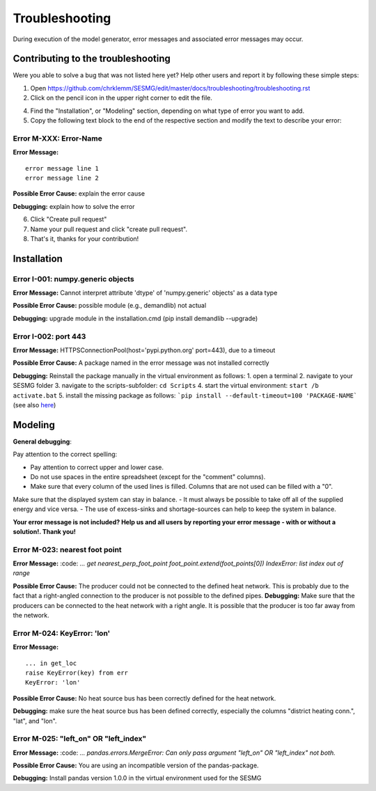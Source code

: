 Troubleshooting
*************************************************
During execution of the model generator, error messages and associated error messages may occur. 

Contributing to the troubleshooting
===============================

Were you able to solve a bug that was not listed here yet? Help other users and report it by following these simple steps:

1. Open https://github.com/chrklemm/SESMG/edit/master/docs/troubleshooting/troubleshooting.rst

2. Click on the pencil icon in the upper right corner to edit the file.

4. Find the "Installation", or "Modeling" section, depending on what type of error you want to add.

5. Copy the following text block to the end of the respective section and modify the text to describe your error:

Error M-XXX: Error-Name
----------------------------------
**Error Message:** ::

   error message line 1
   error message line 2

**Possible Error Cause:** explain the error cause

**Debugging:** explain how to solve the error
   
6. Click "Create pull request"

7. Name your pull request and click "create pull request".

8. That's it, thanks for your contribution!


Installation
===============================

Error I-001: numpy.generic objects
----------------------------------
**Error Message:** Cannot interpret attribute 'dtype' of 'numpy.generic' objects' as a data type

**Possible Error Cause:** possible module (e.g., demandlib) not actual

**Debugging:** upgrade module in the installation.cmd (pip install demandlib --upgrade)

Error I-002: port 443
----------------------------------
**Error Message:** HTTPSConnectionPool(host='pypi.python.org' port=443), due to a timeout

**Possible Error Cause:** A package named in the error message was not installed correctly

**Debugging:** Reinstall the package manually in the virtual environment as follows: 1. open a terminal 2. navigate to your SESMG folder 3. navigate to the scripts-subfolder: ``cd Scripts`` 4. start the virtual environment: ``start /b activate.bat`` 5. install the missing package as follows: ```pip install --default-timeout=100 'PACKAGE-NAME``` (see also `here <https://stackoverflow.com/questions/43298872/how-to-solve-readtimeouterror-httpsconnectionpoolhost-pypi-python-org-port>`_)


Modeling
===============================

**General debugging**:

Pay attention to the correct spelling:

- Pay attention to correct upper and lower case.
- Do not use spaces in the entire spreadsheet (except for the "comment" columns).
- Make sure that every column of the used lines is filled. Columns that are not used can be filled with a "0".

Make sure that the displayed system can stay in balance. 
- It must always be possible to take off all of the supplied energy and vice versa. 
- The use of excess-sinks and shortage-sources can help to keep the system in balance.

**Your error message is not included? Help us and all users by reporting your error message - with or without a solution!. Thank you!**

.. csv-table:: 
   :file: ../troubleshooting/troubleshooting-modelling.csv
   :header-rows: 1
          



Error M-023: nearest foot point
----------------------------------
**Error Message:** 
:code: `... get nearest_perp_foot_point foot_point.extend(foot_points[0])
IndexError: list index out of range`

**Possible Error Cause:** The producer could not be connected to the defined heat network. This is probably due to the fact that a right-angled connection to the producer is not possible to the defined pipes.
**Debugging:** Make sure that the producers can be connected to the heat network with a right angle. It is possible that the producer is too far away from the network.


Error M-024: KeyError: 'lon'
----------------------------------
**Error Message:** ::

   ... in get_loc
   raise KeyError(key) from err
   KeyError: 'lon' 

**Possible Error Cause:** No heat source bus has been correctly defined for the heat network.

**Debugging:** make sure the heat source bus has been defined correctly, especially the columns "district heating conn.", "lat", and "lon".


Error M-025: "left_on" OR "left_index"
----------------------------------
**Error Message:** 
:code: `... pandas.errors.MergeError: Can only pass argument "left_on" OR "left_index" not both.`

**Possible Error Cause:** You are using an incompatible version of the pandas-package.

**Debugging:** Install pandas version 1.0.0 in the virtual environment used for the SESMG


